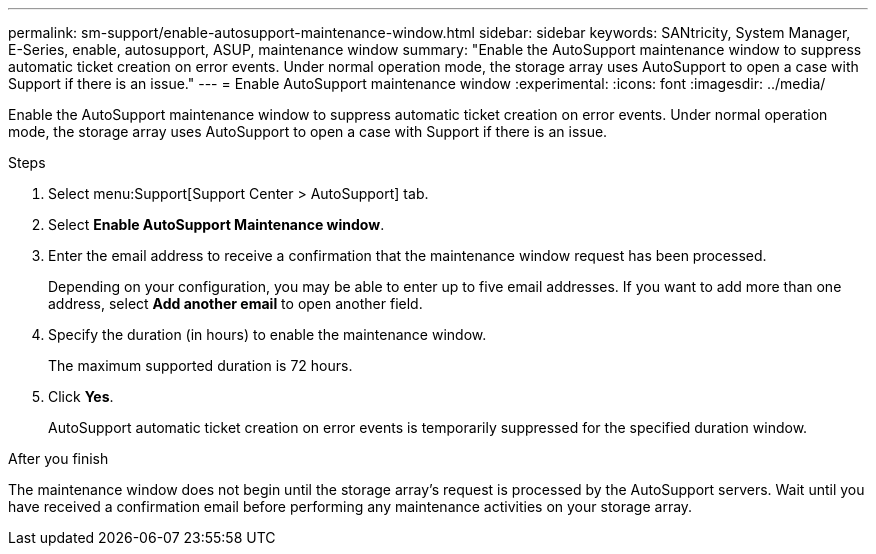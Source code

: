 ---
permalink: sm-support/enable-autosupport-maintenance-window.html
sidebar: sidebar
keywords: SANtricity, System Manager, E-Series, enable, autosupport, ASUP, maintenance window
summary: "Enable the AutoSupport maintenance window to suppress automatic ticket creation on error events. Under normal operation mode, the storage array uses AutoSupport to open a case with Support if there is an issue."
---
= Enable AutoSupport maintenance window
:experimental:
:icons: font
:imagesdir: ../media/

[.lead]
Enable the AutoSupport maintenance window to suppress automatic ticket creation on error events. Under normal operation mode, the storage array uses AutoSupport to open a case with Support if there is an issue.

.Steps

. Select menu:Support[Support Center > AutoSupport] tab.
. Select *Enable AutoSupport Maintenance window*.
. Enter the email address to receive a confirmation that the maintenance window request has been processed.
+
Depending on your configuration, you may be able to enter up to five email addresses. If you want to add more than one address, select *Add another email* to open another field.

. Specify the duration (in hours) to enable the maintenance window.
+
The maximum supported duration is 72 hours.

. Click *Yes*.
+
AutoSupport automatic ticket creation on error events is temporarily suppressed for the specified duration window.

.After you finish

The maintenance window does not begin until the storage array's request is processed by the AutoSupport servers. Wait until you have received a confirmation email before performing any maintenance activities on your storage array.
